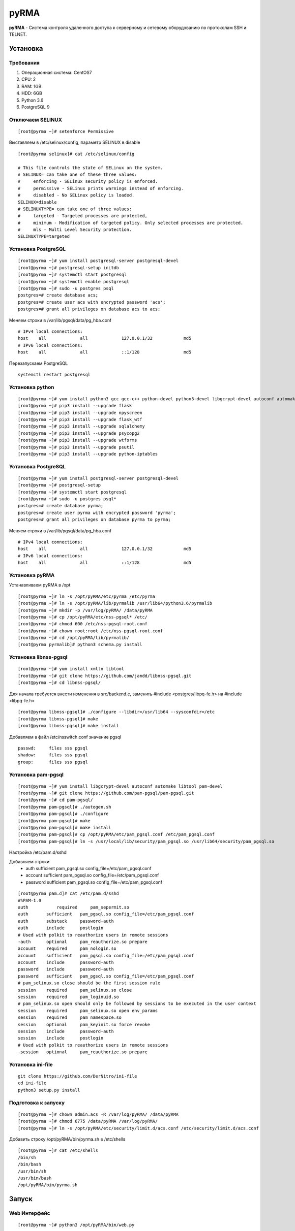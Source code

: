 
=====
pyRMA
=====
**pyRMA** - Система контроля удаленного доступа к серверному и сетевому
оборудованию по протоколам SSH и TELNET.

Установка
=========
Требования
----------
1. Операционная система: CentOS7
2. CPU: 2
3. RAM: 1GB
4. HDD: 6GB
5. Python 3.6
6. PostgreSQL 9


Отключаем SELINUX
-----------------
::

    [root@pyrma ~]# setenforce Permissive

Выставляем в /etc/selinux/config, параметр SELINUX в disable
::

    [root@pyrma selinux]# cat /etc/selinux/config

    # This file controls the state of SELinux on the system.
    # SELINUX= can take one of these three values:
    #     enforcing - SELinux security policy is enforced.
    #     permissive - SELinux prints warnings instead of enforcing.
    #     disabled - No SELinux policy is loaded.
    SELINUX=disable
    # SELINUXTYPE= can take one of three values:
    #     targeted - Targeted processes are protected,
    #     minimum - Modification of targeted policy. Only selected processes are protected.
    #     mls - Multi Level Security protection.
    SELINUXTYPE=targeted

Установка PostgreSQL
--------------------
::

    [root@pyrma ~]# yum install postgresql-server postgresql-devel
    [root@pyrma ~]# postgresql-setup initdb
    [root@pyrma ~]# systemctl start postgresql
    [root@pyrma ~]# systemctl enable postgresql
    [root@pyrma ~]# sudo -u postgres psql
    postgres=# create database acs;
    postgres=# create user acs with encrypted password 'acs';
    postgres=# grant all privileges on database acs to acs;

Меняем строки в /var/lib/pgsql/data/pg_hba.conf
::

    # IPv4 local connections:
    host    all             all             127.0.0.1/32            md5
    # IPv6 local connections:
    host    all             all             ::1/128                 md5

Перезапускаем PostgreSQL
::

    systemctl restart postgresql

Установка python
----------------
::

    [root@pyrma ~]# yum install python3 gcc gcc-c++ python-devel python3-devel libgcrypt-devel autoconf automake git xmlto libtool
    [root@pyrma ~]# pip3 install --upgrade flask
    [root@pyrma ~]# pip3 install --upgrade npyscreen
    [root@pyrma ~]# pip3 install --upgrade flask_wtf
    [root@pyrma ~]# pip3 install --upgrade sqlalchemy
    [root@pyrma ~]# pip3 install --upgrade psycopg2
    [root@pyrma ~]# pip3 install --upgrade wtforms
    [root@pyrma ~]# pip3 install --upgrade psutil
    [root@pyrma ~]# pip3 install --upgrade python-iptables


Установка PostgreSQL
--------------------
::

    [root@pyrma ~]# yum install postgresql-server postgresql-devel
    [root@pyrma ~]# postgresql-setup
    [root@pyrma ~]# systemctl start postgresql
    [root@pyrma ~]# sudo -u postgres psql*
    postgres=# create database pyrma;
    postgres=# create user pyrma with encrypted password 'pyrma';
    postgres=# grant all privileges on database pyrma to pyrma;

Меняем строки в /var/lib/pgsql/data/pg_hba.conf
::

    # IPv4 local connections:
    host    all             all             127.0.0.1/32            md5
    # IPv6 local connections:
    host    all             all             ::1/128                 md5


Установка pyRMA
---------------
Устанавливаем pyRMA в /opt
::

    [root@pyrma ~]# ln -s /opt/pyRMA/etc/pyrma /etc/pyrma
    [root@pyrma ~]# ln -s /opt/pyRMA/lib/pyrmalib /usr/lib64/python3.6/pyrmalib
    [root@pyrma ~]# mkdir -p /var/log/pyRMA/ /data/pyRMA
    [root@pyrma ~]# cp /opt/pyRMA/etc/nss-pgsql* /etc/
    [root@pyrma ~]# chmod 600 /etc/nss-pgsql-root.conf
    [root@pyrma ~]# chown root:root /etc/nss-pgsql-root.conf
    [root@pyrma ~]# cd /opt/pyRMA/lib/pyrmalib/
    [root@pyrma pyrmalib]# python3 schema.py install


Установка libnss-pgsql
----------------------
::

    [root@pyrma ~]# yum install xmlto libtool
    [root@pyrma ~]# git clone https://github.com/jandd/libnss-pgsql.git
    [root@pyrma ~]# cd libnss-pgsql/

Для начала требуется внести изменения в src/backend.c, заменить #include <postgres/libpq-fe.h> на #include <libpq-fe.h>
::

    [root@pyrma libnss-pgsql]# ./configure --libdir=/usr/lib64 --sysconfdir=/etc
    [root@pyrma libnss-pgsql]# make
    [root@pyrma libnss-pgsql]# make install


Добавляем в файл /etc/nsswitch.conf значение pgsql
::

    passwd:     files sss pgsql
    shadow:     files sss pgsql
    group:      files sss pgsql

Установка pam-pgsql
-------------------
::

    [root@pyrma ~]# yum install libgcrypt-devel autoconf automake libtool pam-devel
    [root@pyrma ~]# git clone https://github.com/pam-pgsql/pam-pgsql.git
    [root@pyrma ~]# cd pam-pgsql/
    [root@pyrma pam-pgsql]# ./autogen.sh
    [root@pyrma pam-pgsql]# ./configure
    [root@pyrma pam-pgsql]# make
    [root@pyrma pam-pgsql]# make install
    [root@pyrma pam-pgsql]# cp /opt/pyRMA/etc/pam_pgsql.conf /etc/pam_pgsql.conf
    [root@pyrma pam-pgsql]# ln -s /usr/local/lib/security/pam_pgsql.so /usr/lib64/security/pam_pgsql.so

Настройка /etc/pam.d/sshd

Добавляем строки:
    * auth       sufficient   pam_pgsql.so config_file=/etc/pam_pgsql.conf
    * account    sufficient   pam_pgsql.so config_file=/etc/pam_pgsql.conf
    * password   sufficient   pam_pgsql.so config_file=/etc/pam_pgsql.conf

::

    [root@pyrma pam.d]# cat /etc/pam.d/sshd
    #%PAM-1.0
    auth	   required	pam_sepermit.so
    auth       sufficient   pam_pgsql.so config_file=/etc/pam_pgsql.conf
    auth       substack     password-auth
    auth       include      postlogin
    # Used with polkit to reauthorize users in remote sessions
    -auth      optional     pam_reauthorize.so prepare
    account    required     pam_nologin.so
    account    sufficient   pam_pgsql.so config_file=/etc/pam_pgsql.conf
    account    include      password-auth
    password   include      password-auth
    password   sufficient   pam_pgsql.so config_file=/etc/pam_pgsql.conf
    # pam_selinux.so close should be the first session rule
    session    required     pam_selinux.so close
    session    required     pam_loginuid.so
    # pam_selinux.so open should only be followed by sessions to be executed in the user context
    session    required     pam_selinux.so open env_params
    session    required     pam_namespace.so
    session    optional     pam_keyinit.so force revoke
    session    include      password-auth
    session    include      postlogin
    # Used with polkit to reauthorize users in remote sessions
    -session   optional     pam_reauthorize.so prepare


Установка ini-file
------------------
::

    git clone https://github.com/DerNitro/ini-file
    cd ini-file
    python3 setup.py install

Подготовка к запуску
--------------------
::

    [root@pyrma ~]# chown admin.acs -R /var/log/pyRMA/ /data/pyRMA
    [root@pyrma ~]# chmod 6775 /data/pyRMA /var/log/pyRMA/
    [root@pyrma ~]# ln -s /opt/pyRMA/etc/security/limit.d/acs.conf /etc/security/limit.d/acs.conf

Добавить строку /opt/pyRMA/bin/pyrma.sh в /etc/shells
::

    [root@pyrma ~]# cat /etc/shells
    /bin/sh
    /bin/bash
    /usr/bin/sh
    /usr/bin/bash
    /opt/pyRMA/bin/pyrma.sh

Запуск
======
Web Интерфейс
-------------
::

    [root@pyrma ~]# python3 /opt/pyRMA/bin/web.py

* Логин:  admin
* Пароль: admin

Firewall
--------
Добавление правил в firewalld.
::

    pyrma_input
    pyrma_forward
    

Инструкция пользователя
=======================
Особености
----------
* Доступ и управление хостами осуществляется на уровне групп и списка доступов.